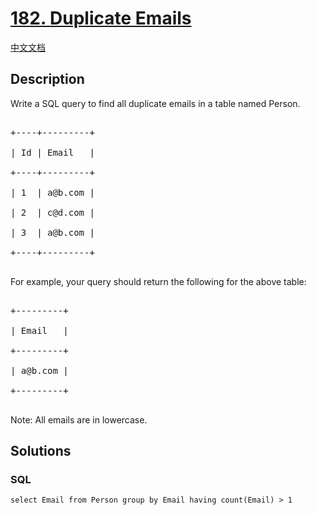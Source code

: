 * [[https://leetcode.com/problems/duplicate-emails][182. Duplicate
Emails]]
  :PROPERTIES:
  :CUSTOM_ID: duplicate-emails
  :END:
[[./solution/0100-0199/0182.Duplicate Emails/README.org][中文文档]]

** Description
   :PROPERTIES:
   :CUSTOM_ID: description
   :END:

#+begin_html
  <p>
#+end_html

Write a SQL query to find all duplicate emails in a table named Person.

#+begin_html
  </p>
#+end_html

#+begin_html
  <pre>

  +----+---------+

  | Id | Email   |

  +----+---------+

  | 1  | a@b.com |

  | 2  | c@d.com |

  | 3  | a@b.com |

  +----+---------+

  </pre>
#+end_html

#+begin_html
  <p>
#+end_html

For example, your query should return the following for the above table:

#+begin_html
  </p>
#+end_html

#+begin_html
  <pre>

  +---------+

  | Email   |

  +---------+

  | a@b.com |

  +---------+

  </pre>
#+end_html

#+begin_html
  <p>
#+end_html

Note: All emails are in lowercase.

#+begin_html
  </p>
#+end_html

** Solutions
   :PROPERTIES:
   :CUSTOM_ID: solutions
   :END:

#+begin_html
  <!-- tabs:start -->
#+end_html

*** *SQL*
    :PROPERTIES:
    :CUSTOM_ID: sql
    :END:
#+begin_example
  select Email from Person group by Email having count(Email) > 1
#+end_example

#+begin_html
  <!-- tabs:end -->
#+end_html
